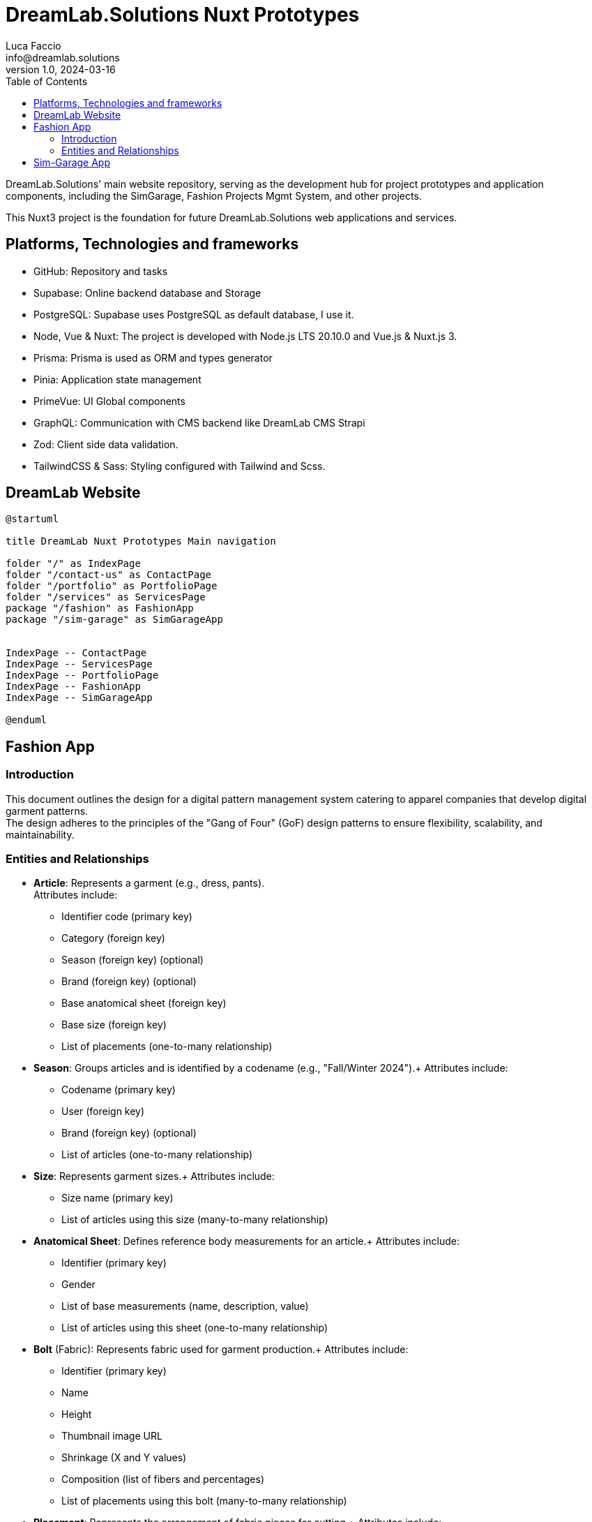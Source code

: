 = DreamLab.Solutions Nuxt Prototypes
Luca Faccio <info@dreamlab.solutions>
v1.0, 2024-03-16
:toc:
:imagesdir: assets/images
:homepage: https://dreamlab.solutions


DreamLab.Solutions' main website repository, serving as the development hub for project prototypes and application components, including
the SimGarage, Fashion Projects Mgmt System, and other projects.

This Nuxt3 project is the foundation for future DreamLab.Solutions web applications and services.


== Platforms, Technologies and frameworks

* GitHub: Repository and tasks
* Supabase: Online backend database and Storage
* PostgreSQL: Supabase uses PostgreSQL as default database, I use it.
* Node, Vue & Nuxt: The project is developed with Node.js LTS 20.10.0 and Vue.js & Nuxt.js 3.
* Prisma: Prisma is used as ORM and types generator
* Pinia: Application state management
* PrimeVue: UI Global components
* GraphQL: Communication with CMS backend like DreamLab CMS Strapi
* Zod: Client side data validation.
* TailwindCSS & Sass: Styling configured with Tailwind and Scss.


== DreamLab Website

[plantuml,main-navigation,svg]
----
@startuml

title DreamLab Nuxt Prototypes Main navigation

folder "/" as IndexPage
folder "/contact-us" as ContactPage
folder "/portfolio" as PortfolioPage
folder "/services" as ServicesPage
package "/fashion" as FashionApp
package "/sim-garage" as SimGarageApp


IndexPage -- ContactPage
IndexPage -- ServicesPage
IndexPage -- PortfolioPage
IndexPage -- FashionApp
IndexPage -- SimGarageApp

@enduml
----


== Fashion App


=== Introduction

This document outlines the design for a digital pattern management system catering to apparel companies that develop digital garment
patterns. +
The design adheres to the principles of the "Gang of Four" (GoF) design patterns to ensure flexibility, scalability, and maintainability.

=== Entities and Relationships

* *Article*: Represents a garment (e.g., dress, pants). +
Attributes include:
** Identifier code (primary key)
** Category (foreign key)
** Season (foreign key) (optional)
** Brand (foreign key) (optional)
** Base anatomical sheet (foreign key)
** Base size (foreign key)
** List of placements (one-to-many relationship)
* *Season*: Groups articles and is identified by a codename (e.g., "Fall/Winter 2024").+
Attributes include:
** Codename (primary key)
** User (foreign key)
** Brand (foreign key) (optional)
** List of articles (one-to-many relationship)
* *Size*: Represents garment sizes.+
Attributes include:
** Size name (primary key)
** List of articles using this size (many-to-many relationship)
* *Anatomical Sheet*: Defines reference body measurements for an article.+
Attributes include:
** Identifier (primary key)
** Gender
** List of base measurements (name, description, value)
** List of articles using this sheet (one-to-many relationship)
* *Bolt* (Fabric): Represents fabric used for garment production.+
Attributes include:
** Identifier (primary key)
** Name
** Height
** Thumbnail image URL
** Shrinkage (X and Y values)
** Composition (list of fibers and percentages)
** List of placements using this bolt (many-to-many relationship)
* *Placement*: Represents the arrangement of fabric pieces for cutting.+
Attributes include:
** Identifier (primary key)
** Bolt (foreign key)
** Number of pieces needed
** Material consumption
** List of included sizes (many-to-many relationship)
** Cutting file (.iso) path (stored in S3)
** Printing file (.hpgl) path (stored in S3)
** List of articles in this placement (many-to-many relationship)

[plantuml]
----
@startuml

@enduml
----

[plantuml,class-diagram-overview,svg]
----
@startuml

title Class diagram

interface Owner

class Article {
    + codename
}

class Project {

}

Owner -- Article: owns
Article -- Brand
Article -- Project: part
@enduml
----


== Sim-Garage App

